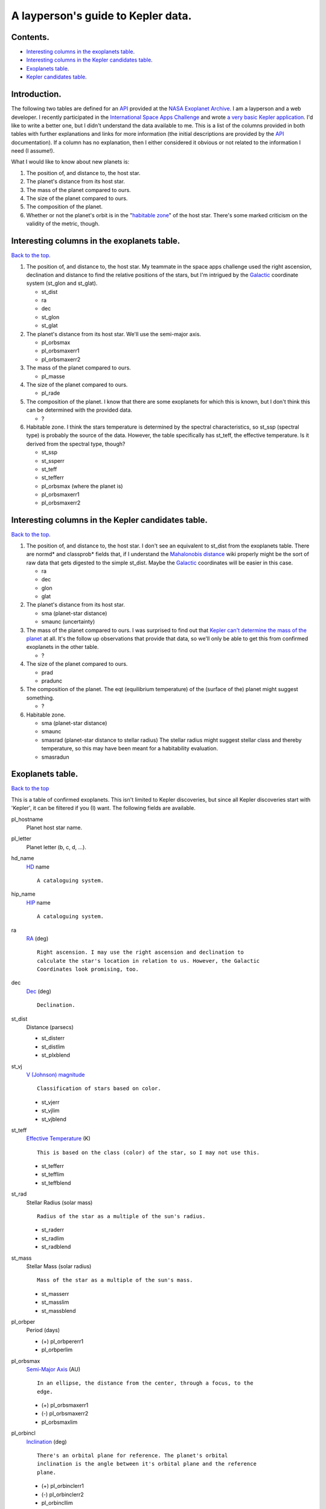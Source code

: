 A layperson's guide to Kepler data.
===================================

.. _Back to the top:

Contents.
---------
- `Interesting columns in the exoplanets table`_.
- `Interesting columns in the Kepler candidates table`_.
- `Exoplanets table`_.
- `Kepler candidates table`_.

Introduction.
-------------

The following two tables are defined for an `API`_ provided at the `NASA
Exoplanet Archive`_. I am a layperson and a web developer. I recently
participated in the `International Space Apps Challenge`_ and wrote `a very
basic Kepler application`_. I'd like to write a better one, but I didn't
understand the data available to me. This is a list of the columns provided in
both tables with further explanations and links for more information (the
initial descriptions are provided by the `API`_ documentation). If a column has
no explanation, then I either considered it obvious or not related to the
information I need (I assume!).

What I would like to know about new planets is:

#. The position of, and distance to, the host star.
#. The planet's distance from its host star.
#. The mass of the planet compared to ours.
#. The size of the planet compared to ours.
#. The composition of the planet.
#. Whether or not the planet's orbit is in the "`habitable zone`_" of the host
   star. There's some marked criticism on the validity of the metric, though.

.. _Interesting columns in the exoplanets table:

Interesting columns in the exoplanets table.
--------------------------------------------

`Back to the top`_.

#. The position of, and distance to, the host star. My teammate in the space
   apps challenge used the right ascension, declination and distance to find the
   relative positions of the stars, but I'm intrigued by the Galactic_
   coordinate system (st_glon and st_glat).

   - st_dist
   - ra
   - dec
   - st_glon
   - st_glat

#. The planet's distance from its host star. We'll use the semi-major axis.

   - pl_orbsmax
   - pl_orbsmaxerr1
   - pl_orbsmaxerr2

#. The mass of the planet compared to ours.

   - pl_masse

#. The size of the planet compared to ours.

   - pl_rade

#. The composition of the planet. I know that there are some exoplanets for
   which this is known, but I don't think this can be determined with the
   provided data.

   - ?

#. Habitable zone. I think the stars temperature is determined by the spectral
   characteristics, so st_ssp (spectral type) is probably the source of the
   data. However, the table specifically has st_teff, the effective
   temperature. Is it derived from the spectral type, though?

   - st_ssp
   - st_ssperr
   - st_teff
   - st_tefferr
   - pl_orbsmax (where the planet is)
   - pl_orbsmaxerr1
   - pl_orbsmaxerr2

.. _Interesting columns in the Kepler candidates table:

Interesting columns in the Kepler candidates table.
---------------------------------------------------

`Back to the top`_.

#. The position of, and distance to, the host star. I don't see an equivalent
   to st_dist from the exoplanets table. There are normd* and classprob* fields
   that, if I understand the `Mahalonobis distance`_ wiki properly might be the
   sort of raw data that gets digested to the simple st_dist. Maybe the
   Galactic_ coordinates will be easier in this case.

   - ra
   - dec
   - glon
   - glat

#. The planet's distance from its host star.

   - sma (planet-star distance)
   - smaunc (uncertainty)

#. The mass of the planet compared to ours. I was surprised to find out that
   `Kepler can't determine the mass of the planet`_ at all. It's the follow up
   observations that provide that data, so we'll only be able to get this from
   confirmed exoplanets in the other table.

   - ?

#. The size of the planet compared to ours.

   - prad
   - pradunc

#. The composition of the planet. The eqt (equilibrium temperature) of the
   (surface of the) planet might suggest something.

   - ?

#. Habitable zone.

   - sma (planet-star distance)
   - smaunc
   - smasrad (planet-star distance to stellar radius) The stellar radius might
     suggest stellar class and thereby temperature, so this may have been meant
     for a habitability evaluation.
   - smasradun

.. _Exoplanets table:

Exoplanets table.
-----------------

`Back to the top`_

This is a table of confirmed exoplanets. This isn't limited to Kepler
discoveries, but since all Kepler discoveries start with 'Kepler', it can be
filtered if you (I) want. The following fields are available.


pl_hostname
    Planet host star name.

pl_letter
    Planet letter (b, c, d, ...).

hd_name
    HD_ name ::

        A cataloguing system.

hip_name
    HIP_ name ::

        A cataloguing system.

ra
    RA_ (deg) ::

        Right ascension. I may use the right ascension and declination to
        calculate the star's location in relation to us. However, the Galactic
        Coordinates look promising, too.

dec
    Dec_ (deg) ::

        Declination.

st_dist
    Distance (parsecs)

    - st_disterr
    - st_distlim
    - st_plxblend

st_vj
    `V (Johnson) magnitude`_ ::

        Classification of stars based on color.

    - st_vjerr
    - st_vjlim
    - st_vjblend

st_teff
    `Effective Temperature`_ (K) ::

        This is based on the class (color) of the star, so I may not use this.

    - st_tefferr
    - st_tefflim
    - st_teffblend

st_rad
    Stellar Radius (solar mass) ::

        Radius of the star as a multiple of the sun's radius.

    - st_raderr
    - st_radlim
    - st_radblend

st_mass
    Stellar Mass (solar radius) ::

        Mass of the star as a multiple of the sun's mass.

    - st_masserr
    - st_masslim
    - st_massblend

pl_orbper
    Period (days)

    - (+) pl_orbpererr1
    - pl_orbperlim

pl_orbsmax
    `Semi-Major Axis`_ (AU) ::

        In an ellipse, the distance from the center, through a focus, to the
        edge.

    - (+) pl_orbsmaxerr1
    - (-) pl_orbsmaxerr2
    - pl_orbsmaxlim

pl_orbincl
    Inclination_ (deg) ::

        There's an orbital plane for reference. The planet's orbital
        inclination is the angle between it's orbital plane and the reference
        plane.

    - (+) pl_orbinclerr1
    - (-) pl_orbinclerr2
    - pl_orbincllim

pl_orbtper
    Time of Periastron_ (Julian Days) ::

        The closest approach of the planet to its star. I'm not sure what this
        means in relation to days. Probably there's a day-zero point in
        describing an orbit. Anyway, the 'longitude of periastron' is below.

    - (+) pl_orbtpererr1
    - (-) pl_orbtpererr2
    - pl_orbtperlim

pl_orbeccen
    Eccentricity_ ::

        Amount by which the orbit deviates from a perfect circle.

    - (+) pl_orbeccenrerr1
    - (-) pl_orbeccenerr2
    - pl_orbeccenlim

pl_massj
    Planet Mass (Jupiter)

    - (+) pl_massjerr1
    - (-) pl_massjnerr2
    - pl_massjlim

pl_radj
    Planet Radius (Jupiter)

    - (+) pl_radjerr1
    - (-) pl_radjnerr2
    - pl_radjlim

pl_method
    discoveryMethod

st_glon
    Galactic_ Longitude (deg) ::

        Probably the easiest way to plot the star's position.

st_glat
    Galactic_ Latitude (deg)

st_elon
    Ecliptic_ Longitude (deg) ::

        Probably a more confusing way to plot the star's position since it
        relies on the path of the sun in the celestial sphere.

st_elat
    Ecliptic_ Latitude (deg)

st_plx
    Parallax_ (mas) ::

        This is a method of measuring distance. Probably st_dist is a result of
        this measurement.

    - (+) st_plxerr1
    - (-) st_plxerr2
    - st_plxlim
    - st_plxblend

st_pmra
    RA `Proper Motion`_ (mas/yr) ::

        I think that this is used to calculate the position of the star and
        that the galactic coordinates are probably a result of the calculation.

    - (+) st_pmraerr1
    - (-) st_pmraerr2
    - st_pmralim
    - st_pmrablend

st_pmdec
    Dec `Proper Motion`_ (mas/yr)

    - st_pmdecerr
    - st_pmdeclim
    - st_pmdecblend

st_pm
    `Proper Motion`_ (mas/yr)

    - st_pmerr
    - st_pmerrlim
    - st_pmerrblend

st_radv
    `Radial Velocity`_ ::

        I think this is the wobble of the star, but the value is a property of
        the orbiting body...) (km/sec)

    - st_radverr
    - st_radvlimn
    - st_radvblend

st_ssp
    `Spectral Type`_ ::

        The color of the star! Sweet!

    - st_ssperr
    - st_ssplim
    - st_sspblend

st_lum
    Luminosity (log solar luminosity) ::

        Maybe 'brightness' of the star... see Spectral Type.

    - st_lumerr
    - st_lumlim
    - st_lumblend

st_metfe
    [Fe/H] (dex) ::

        The metallicity of the star. I just saw on the Science Channel that any
        iron in a star causes the sun to go nova within minutes, so... :*

    - st_metfeerr
    - st_metfelim
    - st_metfeblend

st_vsini
    `V sin`_ (I) (km/sec) ::

        Something to do with the rotation of the star and line-of-sight.

    - st_vsinierr
    - st_vsinilim
    - st_vsiniblend

st_acts
    Stellar Activity Index (S-Index)

    - st_actserr
    - st_actslim
    - st_actsblend

st_actr
    Stellar Activity Log (RHK)

    - st_actrerr
    - st_actrlim
    - st_actrblend

st_actlx
    Stellar Activit (Lx)

    - st_actlxerr
    - st_actlxlim
    - st_actlxblend

st_nts
    Number of Light Curves ::

        I think the next seven fields are related to the number of measurements
        taken.

st_nplc
    Number non-HIP LCs

st_nglc
    Number HIP Light Curves

st_nrvc
    Number Radial Velocity Curves

st_naxa
    Number Amateur Light Curves

st_nimg
    Number of Images

st_nspec
    Number of Spectra

st_uj
    U `(Johnson) magnitude`_ ::

        Photometric system.

    - st_ujerr
    - st_ujlim
    - st_ujblend

st_bj
    B `(Johnson) magnitude`_

    - st_bjerr
    - st_bjlim
    - st_bjblend

st_rc
    R `(Cousins) magnitude`_ ::

        Photometric system.

    - st_rcerr
    - st_rclim
    - st_rcblend

st_ic
    I `(Cousins) magnitude`_

    - st_icerr
    - st_iclim
    - st_icblend

st_j
    J (2MASS_) magnitude ::

        Photometric system.

    - st_jerr
    - st_jlim
    - st_jblend

st_h
    H (2MASS_) magnitude

    - st_herr
    - st_hlim
    - st_hblend

st_k
    K (2MASS_) magnitude

    - st_kerr
    - st_klim
    - st_kblend

st_irac1
    IRAC 3.6 magnitude ::

        Photometric system.

    - st_irac1err
    - st_irac1lim
    - st_irac1blend

st_irac2
    IRAC 4.5 magnitude

    - st_irac2err
    - st_irac2lim
    - st_irac2blend

st_irac3
    IRAC 5.8 magnitude

    - st_irac3err
    - st_irac3lim
    - st_irac3blend

st_irac4
    IRAC 8.0 magnitude

    - st_irac4err
    - st_irac4lim
    - st_irac4blend

st_mips1
    MIPS 24 micron flux (Jy) ::

        Photometric system.

    - st_mips1err
    - st_mips1lim
    - st_mips1blend

st_mips2
    MIPS 70 micron flux (Jy)

    - st_mips2err
    - st_mips2lim
    - st_mips2blend

st_mips3
    MIPS 160 micron flux (Jy)

    - st_mips3err
    - st_mips3lim
    - st_mips3blend

st_iras1
    IRAS 12 micron flux (Jy) ::

        Photometric system.

    - st_iras1err
    - st_iras1lim
    - st_iras1blend

st_iras2
    IRAS 25 micron flux (Jy)

    - st_iras2err
    - st_iras2lim
    - st_iras2blend

st_iras3
    IRAS 60 micron flux (Jy)

    - st_iras3err
    - st_iras3lim
    - st_iras3blend

st_iras4
    IRAS 100 micron flux (Jy)

    - st_iras3err
    - st_iras3lim
    - st_iras3blend

st_umbj
    (U-B) color (mags) ::

        Photometric system.

    - st_umbjerr
    - st_umbjlim
    - st_umbjblend

st_bmvj
    (B-V) color (mags)

    - st_bmvjerr
    - st_bmvjlim
    - st_bmvjblend

st_vjmic
    (V-Ic) color (mags)

    - st_vjmicerr
    - st_vjmiclim
    - st_vjmicblend

st_vjmrc
    (V-Rc) color (mags)

    - st_vjmrcerr
    - st_vjmrclim
    - st_vjmrcblend

st_jmh2
    (J-H) color (mags)

    - st_jmh2err
    - st_jmh2lim
    - st_jmh2blend

st_hmk2
    (H-K) color (mags)

    - st_hmk2err
    - st_hmk2lim
    - st_hmk2blend

st_jmk2
    (J-K) color (mags)

    - st_jmk2err
    - st_jmk2lim
    - st_jmk2blend

st_bmy
    Stromgren (b-y) (mags) ::

        Photometric system.

    - st_bmyerr
    - st_bmylim
    - st_bmyblend

st_m1
    Stromgren m1 (mags)

    - st_m1err
    - st_m1lim
    - st_m1blend

st_c1
    Stromgren c1 (mags)

    - st_c1err
    - st_c1lim
    - st_c1blend

pl_orblper
    Longitude of Periastron_ (deg) ::

        The closest approach of the planet to its star. There's a pl_orbtper
        which is the time of Periastron. This is the location.

    - (+) pl_orblpererr1
    - (-) pl_orblpererr2
    - pl_orblperlim

pl_masse
    Planet Mass (Earth) ::

        Number of Earth masses in this planet. Come on, 1!

    - (+) pl_masseerr1
    - (-) pl_masseerr2
    - pl_masselim

pl_rade
    Planet Radius (Earth) ::

        Number of Earth radiuses in this planet. Does this matter if the mass
        is near-Earth? I'm thinking of tiny planets like Le Petit Prince. Or a
        big fluffy pillow planet...

    - (+) pl_radeerr1
    - (-) pl_radeerr2
    - pl_radelim

pl_rads
    Planet Radius (solar) ::

        Probably the number of sun-radiuses in the planets, but...that doesn't
        seem to be useful since the sun is quite large. Maybe there are planets
        that big? I think I have all I need with the other fields, so I'll
        ignore this.

    - (+) pl_radserr1
    - (-) pl_radserr2
    - pl_radserrlim

pl_tran
    Transit Flag (1=yes, 0=no) ::

        There has to be a transit to measure it in the first place. I don't
        know what this means.

pl_trandep
    Transit Depth (percentage)

    - (+) pl_trandeperr1
    - (-) pl_trandeperr2
    - pl_trandeplim

pl_trandur
    Transit Duration (days)

    - (+) pl_trandurerr1
    - (-) pl_trandurerr2
    - pl_trandurlim

pl_tranmid
    Transit Mid-point (Julian days)

    - (+) pl_tranmiderr1
    - (-) pl_tranmiderr2
    - pl_tranmidlim

pl_disc
    Discovery Year

pl_status
    Planet Status ::

        In this table, they're all 3. I think 3 is 'confirmed'.

pl_pelink
    Planet Encyclopedia ::

        Link to more data.

pl_edelink
    Exoplanet Data Explorer ::

        Link to more data.



.. _Kepler candidates table:

Kepler candidates table.
------------------------

`Back to the top`_.

kepid
    Unique Kepler Identifier

ra
    RA_ (deg) ::

        Right ascension, used for finding the star in the celestial sphere.

dec
    Dec_ (deg) ::

        Declination, used for finding the star in the celestial sphere.

kepmag
    Kepler-band Magnitude ::

        The only search results I found were people providing the same data. I
        guess it's just a measurement of the brightness of the star. The
        following site gave it's range as 2.982 to 25.0.

        http://archive.stsci.edu/kepler/kic10/help/columns.html

teff
    `Effective Temperature`_ (K) ::

        It's based on the class of the star.

logg
    `Surface Gravity`_ (cm/s?) ::

        The exoplanets table doesn't have this information for the Kepler
        planets. Maybe it's implicit in the mass/radius calculations.

radius
    Stellar Radius (solar radius) ::

        Radius of the host star as a multiple of the sun's radius.

mass
    Stellar Mass (solar mass) ::

        Mass of the host star as a multiple of the sun's mass.

stflag
    Flag for origin of stellar parameters:

    0: Teff,log(g), and Rad are derived using KIC J-K color and linear
    interpolation of luminosity class V stellar properties of Schmidt-Kaler
    (1982).

    1: KIC Teff and log(g) are used as initial values for MCMC parameter search
    of Yonsei-Yale stellar evolution models yielding Teff, log(g), and Rad.

    2: Teff, log(g), and Rad are derived using SPC spectral synthesis and
    interpolation of the Yale-Yonsei evolutionary tracks.

    3: Teff, log(g), and Rad are derived using SME spectral synthesis and
    interpolation of the Yale-Yonsei evolutionary tracks.

cdpp6
    Combined 6 hour differential photometric precision (rms of quarters 1
    through 6 in units of parts per million)

kepoi_name
    `Kepler object of interest`_ name for display (KNNNNN.DD) ::

        Catalog.

kepler_name
    Kepler name for confirmed planets (e.g. Kepler-6b)

kepoi_type
    KepOI Type (CANDIDATE, CANDIDATE-FOP (a candidate being studied by the
    Kepler Mission Follow-up Observing PRogram), CONFIRMED, FALSE POSITIVE) ::

        This is a planet status.

period
    Period

periodunc
    Period uncertainty (days) in BKJD=BJD-2454833

epoch
    Transit_ epoch (days) ::

        The values are more than 100 and less than 400. I think this is number
        of days it took for the planet to pass in front of the star, but 300+
        days seems like a lot.

        Perhaps the epoch is the days from a reference point, like the start of
        the mission.

epochunc
    Transit_ epoch uncertainty (days)

depth
    Transit_ depth (ppm) ::

        NASA's Kepler mission site gives this as "the fractional change in
        brightness". "Depth" probably refers to the dip in the light curve.

depthunc
    Transit_ depth uncertainty (ppm)

duration
    Transit_ duration

durationunc
    Transit_ duration uncertainty (hours)

impact
    Impact parameter ::

        My searches only return things about the social and scientific impact
        of the mission, not a description of what this measurement means.

impactunc
    Impact parameter uncertainty

occdp
    Occultation depth (Relative flux level at phase=0.5 divided by noise) ::

        Probably related to transit depth. I don't think I need this field.

occdpunc
    Occultation depth uncertainty

sma
    Planet-star distance (AU); note that is the semi-major axis when
    eccentricity = 0

smaunc
    Planet-star distance uncertainty (AU)

smasrad
    Planet-star distance to Stellar Radius Ratio ::

        This can probably be used to evaluate the habitable zone.

smasradun
    Planet-star distance to Stellar Radius Ratio uncertainty

pradsrad
    Planet to Stellar Radius Ratio ::

        This can probably be used to evaluate the habitable zone.

pradsradunc
    Planet to Stellar Radius Ratio uncertainty

prad
    Planet Radius (Earth radius) ::

        Radius of the planet as a multiple of Earth's radius.

pradunc
    Planet Radius (Earth radius) uncertainty

eqt
    Equilibrium temperature (K) ::

        On the wiki page for Kepler-11g, the equilibrium temperature is the
        surface temperature of the planet in the absence of atmospheric
        effects. Probably this is a function of the class of the host star and
        the planets orbital distance.

eqtunc
    Equilibrium temperature uncertainty (K)

tm_designation
    2MASS name

glon
    Galactic_ Longitude (deg)

glat
    Galactic_ Latitude (deg)

gmag
    g'-band magnitude

rmag
    r'-band magnitude

imag
    i'-band magnitude

zmag
    z'-band magnitude

gredmag
    GRED-band magnitude

d51mag
    D51-band magnitude

jmag
    J-band magnitude

hmag
    H-band magnitude

kmag
    K-band magnitude

grcolor
    (g'-r') color magnitude

jkcolor
    (J-K) color magnitude

gkcolor
    (g'-K) color magnitude

feh
    [Fe/H] (dex) ::

        Metallicity of the star.

ebminusv
    E(B-V) reddening (mag)

av
    Av extinction (mag)

vsini
    `V sin`_ (i) (km/sec)

parallax
    Parallax_ (arcsec) ::

        Method of measuring distance.

pmtotal
    `Proper Motion`_ (arcsec/year)

pmra
    RA `Proper Motion`_ (arcsec/year)

pmdec
    Dec `Proper Motion`_ (arcsec/year)

rv
    `Radial Velocity`_ (km/sec) ::

        The wobble of the star.

galaxy
    Star/Galaxy Flag (0=star, 1=galaxy) ::

        All the values in this table are 0. This is probably cruft from another
        database schema.

blend
    Blend Flag

variable
    Constant/Variable Flag (0=constant, 1=variable) ::

        All 0 in this table.

fov_flag
    FOV Flag (0=outside, FOV, 1=non-target, 2=target)

crowding
    Fraction of flux (target/total)

neb
    Number of Eclipsing Binaries

ncen
    Number of Centroid Values

nts
    Number of Time Series

nlc
    Number of Long Cadence

nsc
    Number of Short Cadence

normd1
    Normalized `Mahalonobis distance`_ to most probable class (class 1)

normd2
    Normalized `Mahalonobis distance`_ to second most probable class (class 2)

normd3
    Normalized `Mahalonobis distance`_ to third most probable class (class 3)

classprob1
    Relative probability for class 1 ::

        Presumably this refers to the planet, however, the only thing I could
        find is the Sudarsky extrasolar planet classification which actually
        has five classes. Maybe the Kepler candidates are only part of the
        first three classes somehow.

    `Sudarsky extrasolar planet classification`_.

classprob2
    Relative probability for class 2

classprob3
    Relative probability for class 3

classcode1
    Variability class 1

classcode2
    Variability class 2

classcode3
    Variability class 3

spf1
    Significance parameter frequency 1 (probability) ::

        Unproductive search for "significance astronomy" and "significance
        parameter frequency".

spf2
    Significance parameter frequency 2 (probability)

spf3
    Significance parameter frequency 3 (probability)

freq1
    Frequency 1 (cycles per day)

freq2
    Frequency 2 (cycles per day)

freq3
    Frequency 3 (cycles per day)

amp11
    Amplitude of 1st harmonic of frequency 1 (mags)

amp12
    Amplitude of 2nd harmonic of frequency 1 (mags)

amp13
    Amplitude of 3rd harmonic of frequency 1 (mags)

amp14
    Amplitude of 1st harmonic of frequency 2 (mags)

amp21
    Amplitude of 2nd harmonic of frequency 2 (mags)

amp22
    Amplitude of 3rd harmonic of frequency 2 (mags)

amp23
    Amplitude of 4th harmonic of frequency 2 (mags)

amp24
    Amplitude of 1st harmonic of frequency 3 (mags)

amp31
    Amplitude of 2nd harmonic of frequency 3 (mags)

amp32
    Amplitude of 3rd harmonic of frequency 3 (mags)

amp33
    Amplitude of 3rd harmonic of frequency 3 (mags)

amp34
    Amplitude of 4th harmonic of frequency 3 (mags)

phdiff12
    Phase of amp12, if phase if amp11=0 (radians)

phdiff13
    Phase of amp12, if phase if amp11=0 (radians)

phdiff14
    Phase of amp13, if phase if amp11=0 (radians)

phdiff21
    Phase of amp21, if phase if amp11=0 (radians)

phdiff22
    Phase of amp22, if phase if amp11=0 (radians)

phdiff23
    Phase of amp23, if phase if amp11=0 (radians)

phdiff24
    Phase of amp24, if phase if amp11=0 (radians)

phdiff31
    Phase of amp31, if phase if amp11=0 (radians)

phdiff32
    Phase of amp32, if phase if amp11=0 (radians)

phdiff33
    Phase of amp33, if phase if amp11=0 (radians)

phdiff34
    Phase of amp34, if phase if amp11=0 (radians)

varred
    Total variance_ reduction of the light curve (after fit subtraction) ::

        I think this is how well the plot matches that dip in the light wave
        that indicates a planet transit.

koi_flag
    KOI Flag designating single transit or large uncertainties. From Borucki et
    al (2011): dd = KOI was detected on the basis of a single transit with the
    period derived from the transit duration and stellar radius.

snr
    Signal to noise ratio

mes
    Multiple Event Statistic; MES is the detection statistic akin to a total
    SNR of the phase-folded transit but constructed using the matched filter
    correlation statistics over phase and period.

chi
    Goodness of fit metric

oeslc
    Ratio of odd to even numbered transit depths dervied from light curve
    modeling

oesdv
    Ratio of odd to even numbered transit depths reported by data validation
    pipeline

cenra
    Centroid_ RA_ offset (arcsec); transit source position minus target star
    position ::

        I think this means that Kepler's able to distinguish the distance to
        the planet and the distance to the star. That's one fine machine.
        Probably that's what all that parallax stuff is about.

cenraunc
    Centroid_ RA_ offset uncertainty (arcsec); transit source position minus
    target star position

cendec
    Centroid_ dec_ offset (arcsec); transit source position minus target star
    position

cendecunc
    Centroid_ dec_ offset uncertainty (arcsec); transit source position minus
    target star position

cenoffset
    Centroid_ total offset (arcsec); transit source position minus target star
    position

cenoffsetunc
    Centroid_ total offset uncertainty (arcsec); transit source position minus
    target star position

obs
    Observed quarters; Six integers indicating which quarters the star was
    observed. ::

        I found something that referred to quarters as a segment of time for
        observations.

dra
    RA Offset of background object containing the transit ::

        Is the background object the star?

ddec
    Dec Offset of background object containing the transit

offset
    Offset of background object containing the transit

bkgdepth
    Background Object Transit Depth

bkgkepid
    Background Object KepID

djmag
    Delta J-band magnitude between background object and target

scicomm
    Science team comment ::

        These are additional details about the observation like "Secondary
        eclipse" and "Stellar binary", not exclamations like "w00t!" or "Space
        is the place!". Wholly professional.


.. _NASA Exoplanet Archive: http://exoplanetarchive.ipac.caltech.edu/
.. _API: http://exoplanetarchive.ipac.caltech.edu/docs/program_interfaces.html
.. _International Space Apps Challenge: http://spaceappschallenge.org/
.. _HD: http://en.wikipedia.org/wiki/Henry_Draper_catalogue
.. _HIP: http://en.wikipedia.org/wiki/Hipparcos_Catalogue
.. _RA: http://en.wikipedia.org/wiki/Right_ascension
.. _Dec: http://en.wikipedia.org/wiki/Declination
.. _dec: http://en.wikipedia.org/wiki/Declination
.. _V (Johnson) magnitude: http://en.wikipedia.org/wiki/UBV_photometric_system
.. _Inclination: http://en.wikipedia.org/wiki/Inclination
.. _Periastron: http://en.wikipedia.org/wiki/Periastron
.. _Eccentricity: http://en.wikipedia.org/wiki/Eccentricity_%28orbit%29
.. _Galactic: http://en.wikipedia.org/wiki/Galactic_coordinate_system
.. _Ecliptic: http://en.wikipedia.org/wiki/Ecliptic_coordinate_system
.. _Parallax: http://en.wikipedia.org/wiki/Stellar_parallax
.. _Proper Motion: http://en.wikipedia.org/wiki/Proper_motion
.. _Radial Velocity: http://en.wikipedia.org/wiki/Radial_velocity
.. _Spectral Type: http://en.wikipedia.org/wiki/Spectral_type#Spectral_types
.. _V sin: http://books.google.com/books?id=jAe4P3GIZRoC&pg=PT117&lpg=PT117&dq=stellar+v+sin&source=bl&ots=y7LR1tuIn6&sig=hlhPvulvidjuBydFFHowme1f-lc&hl=en&sa=X&ei=6b2ZT4OWNaLH6QHjq6TlBg&ved=0CGkQ6AEwCQ#v=onepage&q=v%20sin&f=false
.. _(Johnson) magnitude: http://www.astro.utoronto.ca/~patton/astro/mags.html
.. _(Cousins) magnitude: http://www.astrophysicsspectator.com/topics/observation/MagnitudesAndColors.html
.. _2MASS: http://www.ipac.caltech.edu/2mass/releases/allsky/doc/sec6_4a.html
.. _Semi-Major Axis: http://en.wikipedia.org/wiki/Semi-major_axis
.. _Effective Temperature: http://en.wikipedia.org/wiki/Star#Temperature
.. _Surface Gravity: http://en.wikipedia.org/wiki/Surface_gravity
.. _Kepler object of interest: http://en.wikipedia.org/wiki/Kepler_Object_of_Interest
.. _Transit: http://kepler.nasa.gov/Science/about/characteristicsOfTransits/
.. _Mahalonobis distance: http://en.wikipedia.org/wiki/Mahalanobis_distance
.. _Sudarsky extrasolar planet classification: http://en.wikipedia.org/wiki/Sudarsky_extrasolar_planet_classification
.. _variance: http://en.wikipedia.org/wiki/Variance
.. _Centroid: http://en.wikipedia.org/wiki/Centroid
.. _habitable zone: http://en.wikipedia.org/wiki/Habitable_zone
.. _a very basic Kepler application: http://www.keplercompanion.org/
.. _Kepler can't determine the mass of the planet: http://www.scientificamerican.com/article.cfm?id=kepler-planets-700
